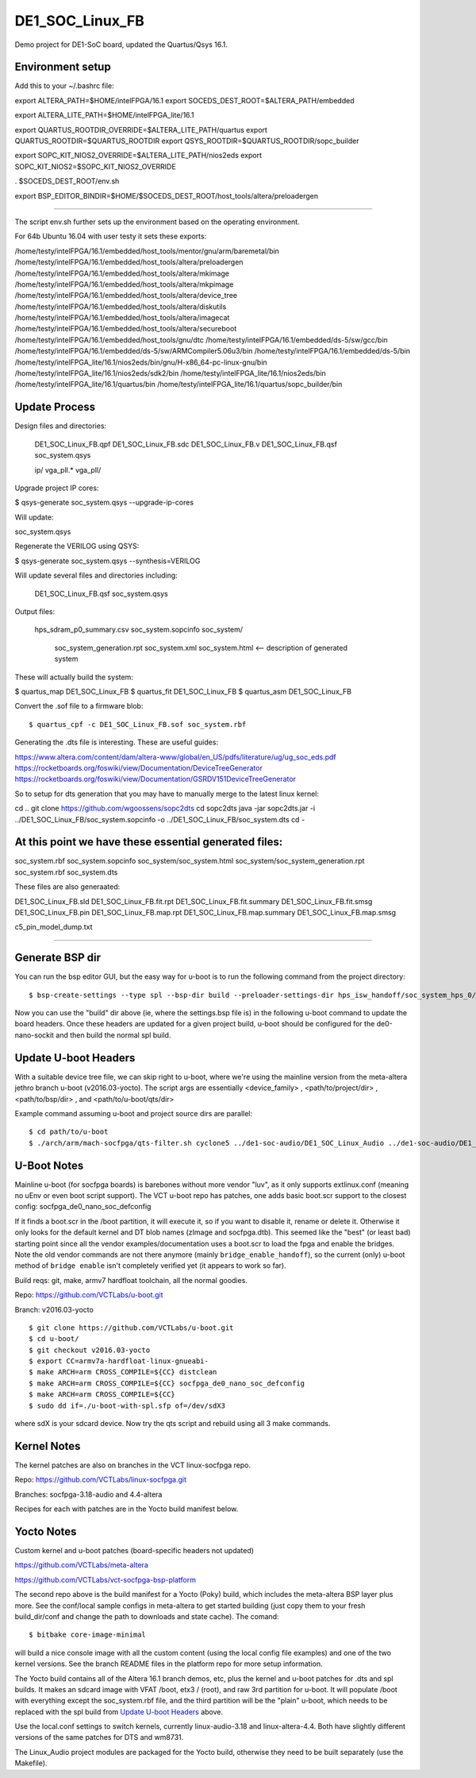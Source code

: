 ==================
 DE1_SOC_Linux_FB
==================

Demo project for DE1-SoC board, updated the Quartus/Qsys 16.1.

Environment setup
=================

Add this to your ~/.bashrc file:

export ALTERA_PATH=$HOME/intelFPGA/16.1
export SOCEDS_DEST_ROOT=$ALTERA_PATH/embedded

export ALTERA_LITE_PATH=$HOME/intelFPGA_lite/16.1

export QUARTUS_ROOTDIR_OVERRIDE=$ALTERA_LITE_PATH/quartus
export QUARTUS_ROOTDIR=$QUARTUS_ROOTDIR
export QSYS_ROOTDIR=$QUARTUS_ROOTDIR/sopc_builder

export SOPC_KIT_NIOS2_OVERRIDE=$ALTERA_LITE_PATH/nios2eds
export SOPC_KIT_NIOS2=$SOPC_KIT_NIOS2_OVERRIDE

. $SOCEDS_DEST_ROOT/env.sh

export BSP_EDITOR_BINDIR=$HOME/$SOCEDS_DEST_ROOT/host_tools/altera/preloadergen

================

The script env.sh further sets up the environment based on the operating environment.

For 64b Ubuntu 16.04 with user testy it sets these exports:

/home/testy/intelFPGA/16.1/embedded/host_tools/mentor/gnu/arm/baremetal/bin
/home/testy/intelFPGA/16.1/embedded/host_tools/altera/preloadergen
/home/testy/intelFPGA/16.1/embedded/host_tools/altera/mkimage
/home/testy/intelFPGA/16.1/embedded/host_tools/altera/mkpimage
/home/testy/intelFPGA/16.1/embedded/host_tools/altera/device_tree
/home/testy/intelFPGA/16.1/embedded/host_tools/altera/diskutils
/home/testy/intelFPGA/16.1/embedded/host_tools/altera/imagecat
/home/testy/intelFPGA/16.1/embedded/host_tools/altera/secureboot
/home/testy/intelFPGA/16.1/embedded/host_tools/gnu/dtc
/home/testy/intelFPGA/16.1/embedded/ds-5/sw/gcc/bin
/home/testy/intelFPGA/16.1/embedded/ds-5/sw/ARMCompiler5.06u3/bin
/home/testy/intelFPGA/16.1/embedded/ds-5/bin
/home/testy/intelFPGA_lite/16.1/nios2eds/bin/gnu/H-x86_64-pc-linux-gnu/bin
/home/testy/intelFPGA_lite/16.1/nios2eds/sdk2/bin
/home/testy/intelFPGA_lite/16.1/nios2eds/bin
/home/testy/intelFPGA_lite/16.1/quartus/bin
/home/testy/intelFPGA_lite/16.1/quartus/sopc_builder/bin

Update Process
==============

Design files and directories:

	DE1_SOC_Linux_FB.qpf
	DE1_SOC_Linux_FB.sdc
	DE1_SOC_Linux_FB.v
	DE1_SOC_Linux_FB.qsf
	soc_system.qsys
	
	ip/
	vga_pll.*
	vga_pll/
	
Upgrade project IP cores:

$ qsys-generate soc_system.qsys --upgrade-ip-cores

Will update:

soc_system.qsys


Regenerate the VERILOG using QSYS:

$ qsys-generate soc_system.qsys --synthesis=VERILOG

Will update several files and directories including:

	DE1_SOC_Linux_FB.qsf
	soc_system.qsys

Output files:
	
	hps_sdram_p0_summary.csv
	soc_system.sopcinfo
	soc_system/
		soc_system_generation.rpt
		soc_system.xml
		soc_system.html <-- description of generated system

These will actually build the system:

$ quartus_map  DE1_SOC_Linux_FB
$ quartus_fit  DE1_SOC_Linux_FB
$ quartus_asm  DE1_SOC_Linux_FB

Convert the .sof file to a firmware blob::

$ quartus_cpf -c DE1_SOC_Linux_FB.sof soc_system.rbf


Generating the .dts file is interesting. These are useful guides:

https://www.altera.com/content/dam/altera-www/global/en_US/pdfs/literature/ug/ug_soc_eds.pdf
https://rocketboards.org/foswiki/view/Documentation/DeviceTreeGenerator
https://rocketboards.org/foswiki/view/Documentation/GSRDV151DeviceTreeGenerator

So to setup for dts generation that you may have to manually merge to the latest linux kernel:

cd ..
git clone https://github.com/wgoossens/sopc2dts
cd sopc2dts
java -jar sopc2dts.jar -i ../DE1_SOC_Linux_FB/soc_system.sopcinfo -o ../DE1_SOC_Linux_FB/soc_system.dts
cd -

At this point we have these essential generated files:
=====================================================

soc_system.rbf
soc_system.sopcinfo
soc_system/soc_system.html
soc_system/soc_system_generation.rpt
soc_system.rbf
soc_system.dts

These files are also generaated:

DE1_SOC_Linux_FB.sld
DE1_SOC_Linux_FB.fit.rpt
DE1_SOC_Linux_FB.fit.summary
DE1_SOC_Linux_FB.fit.smsg
DE1_SOC_Linux_FB.pin
DE1_SOC_Linux_FB.map.rpt
DE1_SOC_Linux_FB.map.summary
DE1_SOC_Linux_FB.map.smsg

c5_pin_model_dump.txt

--------------------

Generate BSP dir
================

You can run the bsp editor GUI, but the easy way for u-boot is to run the
following command from the project directory::

$ bsp-create-settings --type spl --bsp-dir build --preloader-settings-dir hps_isw_handoff/soc_system_hps_0/ --settings build/settings.bsp

Now you can use the "build" dir above (ie, where the settings.bsp file is) in
the following u-boot command to update the board headers.  Once these headers
are updated for a given project build, u-boot should be configured for the
de0-nano-sockit and then build the normal spl build.

Update U-boot Headers
=====================

With a suitable device tree file, we can skip right to u-boot, where we're using
the mainline version from the meta-altera jethro branch u-boot (v2016.03-yocto).
The script args are essentially <device_family> , <path/to/project/dir> ,
<path/to/bsp/dir> , and <path/to/u-boot/qts/dir>

Example command assuming u-boot and project source dirs are parallel::

$ cd path/to/u-boot
$ ./arch/arm/mach-socfpga/qts-filter.sh cyclone5 ../de1-soc-audio/DE1_SOC_Linux_Audio ../de1-soc-audio/DE1_SOC_Linux_Audio/build/ board/terasic/de0-nano-soc/qts/

U-Boot Notes
============

Mainline u-boot (for socfpga boards) is barebones without more vendor "luv",
as it only supports extlinux.conf (meaning no uEnv or even boot script support).
The VCT u-boot repo has patches, one adds basic boot.scr support to the closest
config: socfpga_de0_nano_soc_defconfig

If it finds a boot.scr in the /boot partition, it will execute it, so if you want
to disable it, rename or delete it.  Otherwise it only looks for the default kernel
and DT blob names (zImage and socfpga.dtb).  This seemed like the "best" (or least
bad) starting point since all the vendor examples/documentation uses a boot.scr to
load the fpga and enable the bridges.  Note the old vendor commands are not there
anymore (mainly ``bridge_enable_handoff``), so the current (only) u-boot method
of ``bridge enable`` isn't completely verified yet (it appears to work so far).

Build reqs: git, make, armv7 hardfloat toolchain, all the normal goodies.

Repo: https://github.com/VCTLabs/u-boot.git

Branch: v2016.03-yocto

::

$ git clone https://github.com/VCTLabs/u-boot.git
$ cd u-boot/
$ git checkout v2016.03-yocto
$ export CC=armv7a-hardfloat-linux-gnueabi-
$ make ARCH=arm CROSS_COMPILE=${CC} distclean
$ make ARCH=arm CROSS_COMPILE=${CC} socfpga_de0_nano_soc_defconfig
$ make ARCH=arm CROSS_COMPILE=${CC}
$ sudo dd if=./u-boot-with-spl.sfp of=/dev/sdX3

where sdX is your sdcard device.  Now try the qts script and rebuild
using all 3 make commands.

Kernel Notes
============

The kernel patches are also on branches in the VCT linux-socfpga repo.

Repo: https://github.com/VCTLabs/linux-socfpga.git

Branches: socfpga-3.18-audio  and  4.4-altera

Recipes for each with patches are in the Yocto build manifest below.



Yocto Notes
===========

Custom kernel and u-boot patches (board-specific headers not updated)

https://github.com/VCTLabs/meta-altera

https://github.com/VCTLabs/vct-socfpga-bsp-platform

The second repo above is the build manifest for a Yocto (Poky) build, which
includes the meta-altera BSP layer plus more.  See the conf/local sample
configs in meta-altera to get started building (just copy them to your fresh
build_dir/conf and change the path to downloads and state cache).  The comand::

$ bitbake core-image-minimal

will build a nice console image with all the custom content (using the local
config file examples) and one of the two kernel versions.  See the branch
README files in the platform repo for more setup information.

The Yocto build contains all of the Altera 16.1 branch demos, etc, plus
the kernel and u-boot patches for .dts and spl builds.  It makes an sdcard
image with VFAT /boot, etx3 / (root), and raw 3rd partition for u-boot.  It
will populate /boot with everything except the soc_system.rbf file, and the
third partition will be the "plain" u-boot, which needs to be replaced with
the spl build from `Update U-boot Headers`_ above.

Use the local.conf settings to switch kernels, currently linux-audio-3.18
and linux-altera-4.4.  Both have slightly different versions of the same
patches for DTS and wm8731.

The Linux_Audio project modules are packaged for the Yocto build, otherwise
they need to be built separately (use the Makefile).


